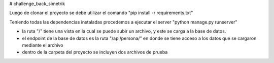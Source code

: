 # challenge_back_simetrik

Luego de clonar el proyecto se debe utilizar el comando "pip install -r requirements.txt"

Teniendo todas las dependencias instaladas procedemos a ejecutar el server "python manage.py runserver"

- la ruta "/" tiene una vista en la cual se puede subir un archivo, y este se carga a la base de datos.

- el endpoint de la base de datos es la ruta "/api/persona/" en donde se tiene acceso a los datos que se cargaron mediante el archivo

- dentro de la carpeta del proyecto se incluyen dos archivos de prueba
